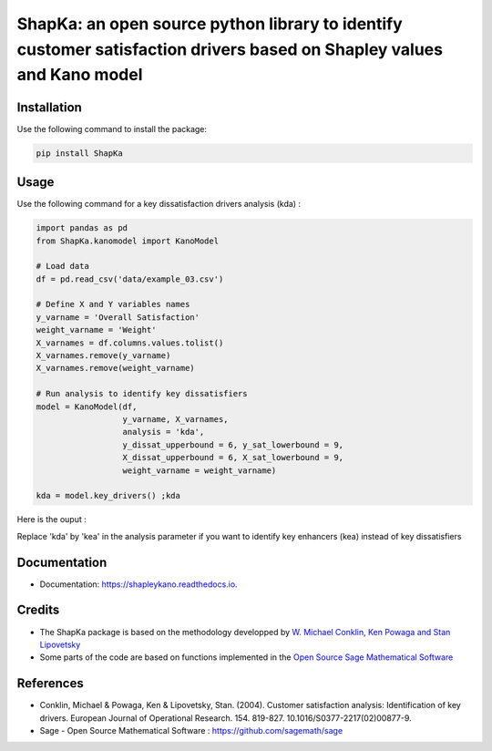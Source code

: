 ======================================================================================================================
ShapKa: an open source python library to identify customer satisfaction drivers based on Shapley values and Kano model
======================================================================================================================


.. image:: https://img.shields.io/pypi/v/shapka.svg
        :target: https://pypi.python.org/pypi/shapka

.. image:: https://app.codacy.com/project/badge/Grade/2f72d1edadac4962baae68d9c5d901de    
        :target: https://www.codacy.com/gh/uyanik/ShapKa/dashboard?utm_source=github.com&amp;utm_medium=referral&amp;utm_content=uyanik/ShapKa&amp;utm_campaign=Badge_Grade
               
.. image:: https://readthedocs.org/projects/shapka/badge/?version=latest
        :target: https://shapka.readthedocs.io/en/latest/?badge=latest
        :alt: Documentation Status



Installation
------------
Use the following command to install the package:

.. code-block:: python

   pip install ShapKa


Usage
-----
Use the following command for a key dissatisfaction drivers analysis (kda) :

.. code-block:: python 

    import pandas as pd
    from ShapKa.kanomodel import KanoModel
    
    # Load data
    df = pd.read_csv('data/example_03.csv')
    
    # Define X and Y variables names
    y_varname = 'Overall Satisfaction'
    weight_varname = 'Weight'
    X_varnames = df.columns.values.tolist()
    X_varnames.remove(y_varname)
    X_varnames.remove(weight_varname)
    
    # Run analysis to identify key dissatisfiers
    model = KanoModel(df, 
                      y_varname, X_varnames, 
                      analysis = 'kda',
                      y_dissat_upperbound = 6, y_sat_lowerbound = 9,
                      X_dissat_upperbound = 6, X_sat_lowerbound = 9,
                      weight_varname = weight_varname)

    kda = model.key_drivers() ;kda


Here is the ouput :

.. image:: img/output_ShapKa.png
        :width: 600
  
Replace 'kda' by 'kea' in the analysis parameter if you want to identify key enhancers (kea) instead of key dissatisfiers


Documentation
-------------
* Documentation: https://shapleykano.readthedocs.io.


Credits
-------

* The ShapKa package is based on the methodology developped by `W. Michael Conklin, Ken Powaga and Stan Lipovetsky`_

* Some parts of the code are based on functions implemented in the `Open Source Sage Mathematical Software`_


References
----------
* Conklin, Michael & Powaga, Ken & Lipovetsky, Stan. (2004). Customer satisfaction analysis: Identification of key drivers. European Journal of Operational Research. 154. 819-827. 10.1016/S0377-2217(02)00877-9. 

* Sage - Open Source Mathematical Software : `https://github.com/sagemath/sage`_

.. _`W. Michael Conklin, Ken Powaga and Stan Lipovetsky`: https://www.researchgate.net/publication/222399844_Customer_satisfaction_analysis_Identification_of_key_drivers

.. _`https://github.com/sagemath/sage`: https://github.com/sagemath/sage

.. _`Open Source Sage Mathematical Software`: https://github.com/sagemath/sage
